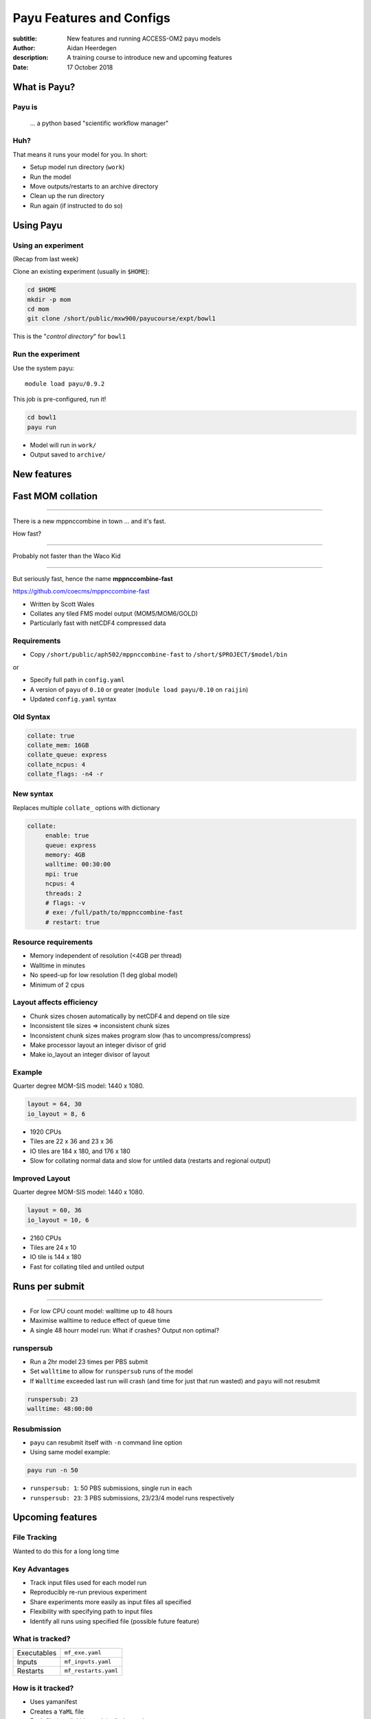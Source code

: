=========================
Payu Features and Configs
=========================

:subtitle: New features and running ACCESS-OM2 payu models
:author: Aidan Heerdegen
:description: A training course to introduce new and upcoming features
:date: 17 October 2018



What is Payu?
=============

Payu is
-------

 ... a python based "scientific workflow manager"

Huh?
----

That means it runs your model for you. In short:

* Setup model run directory (``work``)

* Run the model

* Move outputs/restarts to an archive directory

* Clean up the run directory

* Run again (if instructed to do so)
  

Using Payu
==========

Using an experiment
-------------------

(Recap from last week)

Clone an existing experiment (usually in ``$HOME``):

.. code:: sh

   cd $HOME
   mkdir -p mom
   cd mom
   git clone /short/public/mxw900/payucourse/expt/bowl1

This is the "*control directory*" for ``bowl1``


Run the experiment
------------------

Use the system payu::

   module load payu/0.9.2

This job is pre-configured, run it!

.. code:: sh

   cd bowl1
   payu run

* Model will run in ``work/``

* Output saved to ``archive/``


New features
============


Fast MOM collation
==================

----

There is a new mppnccombine in town ... and it's fast.

How fast? 

----

Probably not faster than the Waco Kid

.. image:: img/waco_kid.gif


----

.. notes::
   That is it collates tiled outputs to multiple files, which makes model input and output faster

   Directly copies the compressed chunks from one file to another, skipping the decompress/recompress step



But seriously fast, hence the name **mppnccombine-fast**

https://github.com/coecms/mppnccombine-fast

* Written by Scott Wales

* Collates any tiled FMS model output (MOM5/MOM6/GOLD)

* Particularly fast with netCDF4 compressed data


Requirements
------------

* Copy ``/short/public/aph502/mppnccombine-fast`` to ``/short/$PROJECT/$model/bin`` 

or 

* Specify full path in ``config.yaml``

* A version of ``payu`` of ``0.10`` or greater (``module load payu/0.10`` on ``raijin``)

* Updated ``config.yaml`` syntax


Old Syntax
----------

.. code:: yaml

    collate: true
    collate_mem: 16GB
    collate_queue: express
    collate_ncpus: 4
    collate_flags: -n4 -r


New syntax
----------

.. notes::
   Must specify mpi to use mppnccombine-fast.
   Minimum of 2 cpus, so can't use copyq
   ncpus per thread is ncpus / nthreads
   nthreads defaults to 1
   ncpus defaults to 2
   enable defaults to true
   Don't need to specify flags, enable or exe
   Fewer flags, as mppnccombine-fast has fewer options
   Don't get your hopes up Ryan, I haven't written restart
     collation, but when it is done, adding restart:true
     will collate restarts when the restart cleaning is done
   

Replaces multiple ``collate_`` options with dictionary

.. code:: yaml

    collate:
         enable: true
         queue: express
         memory: 4GB
         walltime: 00:30:00
         mpi: true
         ncpus: 4
         threads: 2
         # flags: -v
         # exe: /full/path/to/mppnccombine-fast
         # restart: true


Resource requirements
---------------------

.. notes:: 
    Memory use should only depend on chunksize in the compressed file, not on the overall size of the 
    file being written, so resolution independent.

    Unfortunately a memory leak bug in the underlying ``HDF5`` library means memory use will go up with 
    the number of times data is written to a collated file. It is difficult to predict, but 2-4GB per 
    thread has been the upper limit observed so far.

    No speed-up for low resolution outputs (MPI overhead swamps fast run times). Quarter degree 10-50x faster. 
    Tenth 100x faster.

* Memory independent of resolution (<4GB per thread)

* Walltime in minutes

* No speed-up for low resolution (1 deg global model) 

* Minimum of 2 cpus


Layout affects efficiency
-------------------------

* Chunk sizes chosen automatically by netCDF4 and depend on tile size

* Inconsistent tile sizes => inconsistent chunk sizes

* Inconsistent chunk sizes makes program slow (has to uncompress/compress)

* Make processor layout an integer divisor of grid

* Make io_layout an integer divisor of layout  


Example
-------

.. notes:: 
    Might think with io_layout would make consistent tile sizes, but the 
    decomposition algorithm has already chosen some distribution of different
    tile sizes that cannot be evenly combined with io_layout
    Surprise to me to!
    

Quarter degree MOM-SIS model: 1440 x 1080. 

.. code:: fortran

    layout = 64, 30
    io_layout = 8, 6

* 1920 CPUs

* Tiles are 22 x 36 and 23 x 36

* IO tiles are 184 x 180, and 176 x 180

* Slow for collating normal data and slow for untiled data (restarts and regional output) 


Improved Layout
---------------

Quarter degree MOM-SIS model: 1440 x 1080. 

.. code:: fortran

    layout = 60, 36
    io_layout = 10, 6

* 2160 CPUs

* Tiles are 24 x 10

* IO tile is 144 x 180

* Fast for collating tiled and untiled output


Runs per submit
===============

----

.. notes:: 
    Don't agree with Marshall from first payu training session
    nf_limits -P project -q queue -n ncpus
    48 hrs < 256 CPUs
    255 < 24 hrs < 512
    512 < 10 hrs < 1024

* For low CPU count model: walltime up to 48 hours

* Maximise walltime to reduce effect of queue time

* A single 48 hourr model run: What if crashes? Output non optimal?


runspersub
----------

.. notes:: 
     Runspersub to the rescue!
    
* Run a 2hr model 23 times per PBS submit

* Set ``walltime`` to allow for ``runspersub`` runs of the model

* If ``Walltime`` exceeded last run will crash (and time for just that run wasted) and ``payu`` will not resubmit

.. code:: yaml

    runspersub: 23
    walltime: 48:00:00


Resubmission
------------

* ``payu`` can resubmit itself with ``-n`` command line option

* Using same model example:

.. code:: bash

    payu run -n 50

* ``runspersub: 1``: 50 PBS submissions, single run in each

* ``runspersub: 23``: 3 PBS submissions, 23/23/4 model runs respectively


Upcoming features
=================

File Tracking
-------------

Wanted to do this for a long long time


Key Advantages
--------------

.. notes:: 
     Very early in this job, there was a "dodgy aerosol file" that had
         been used in some simulations, but hard/impossible to say which
         runs/files were affected

* Track input files used for each model run

* Reproducibly re-run previous experiment

* Share experiments more easily as input files all specified

* Flexibility with specifying path to input files

* Identify all runs using specified file (possible future feature)


What is tracked?
----------------

.. notes:: 
   Executables and inputs are not expected to change. Can specify a flag to either warn 
   if they do and stop, or update manifest and continue
   
   Restarts are the opposite, and by default are always expected to be different for each
   run, unless a flag is specified to reproduce a run, in which case any difference will
   flag an error and stop

=========== ===================
Executables ``mf_exe.yaml``
Inputs      ``mf_inputs.yaml``    
Restarts    ``mf_restarts.yaml``
=========== ===================


How is it tracked?
------------------

.. notes:: 
   Note there is a header and a version string, can ignore
   All files in work are either config files (which are tracked
     by git) or symbolic links to files elsewhere on filesystem
   Issues with getting this working has to do with enforcing this
     for all models - can be difficult with hardwired paths etc
     

* Uses yamanifest 

* Creates a ``YaML`` file 

* Each file (symlink) in work is dictionary key 


Example
-------

* ``fullpath`` is the actual location of the file 

* The hashes uniquely identify file

.. code::yaml

    format: yamanifest
    version: 1.0
    ---
    work/fms_MOM_SIS.intel14:
      fullpath: /short/v45/aph502/mom/bin/fms_MOM_SIS.intel14
      hashes:
        binhash: 74b079574d3160fd2024ca928f3097a0
        md5: e10bf223ae2564701ae310d341bbe63b


Hierachy of hashes
------------------

.. notes:: 
   binhash uses datestamp and size combined with first 100MB of a file.
   Not guaranteed unique, but likely to detect if the file has changed

* yamanifest supports multiple hashes => hierachy of hashes

* Unique hashes (md5, sha128) take too long on large files

* Fast hashing to check for file changes

* Use unique hash check when necessary (or periodically?)


ACCESS-OM2
==========

ACCESS-OM2 model suite from 1 degree global to 0.1 degree global, Ocean/Ice
model forced with atmospheric data and almost identical model parameters.

Single ``access-om2`` repository with all code and configs

https://github.com/OceansAus/access-om2


Components
----------

========== ================
Ocean      ``MOM5``        
Ice        ``CICE5``       
Atmosphere ``libaccessom2``
Coupler    ``OASIS3-MCT``  
========== ================


Code
----

================ =========================================
``MOM5``         https://github.com/mom-ocean/MOM5
``CICE5``        https://github.com/OceansAus/cice5
``libaccessom2`` https://github.com/OceansAus/libaccessom2
``OASIS3-MCT``   https://github.com/OceansAus/oasis3-mct
================ =========================================


Forcing Data
------------

* Uses JRA-55 reanalysis derivative product JRA55-do

http://jra.kishou.go.jp/JRA-55/index_en.html
https://www.sciencedirect.com/science/article/pii/S146350031830235X

* IAF (Interannual Forcing) : JRA55-do (1955-present) 
* RYF (Repeat Year Forcing) : MayYrX+1 - MayYr of JRA55-do 
   X = 84,91,03


ACCESS-OM2
----------

* Nominal 1 degree global resolution

* Both RYF and IAF configurations

https://github.com/OceansAus/1deg_jra55_iaf
https://github.com/OceansAus/1deg_jra55_ryf

ACCESS-OM2-025
--------------

Nominal 0.25 degree global resolution


ACCESS-OM2-01
--------------

Nominal 0.1 degree global resolution

